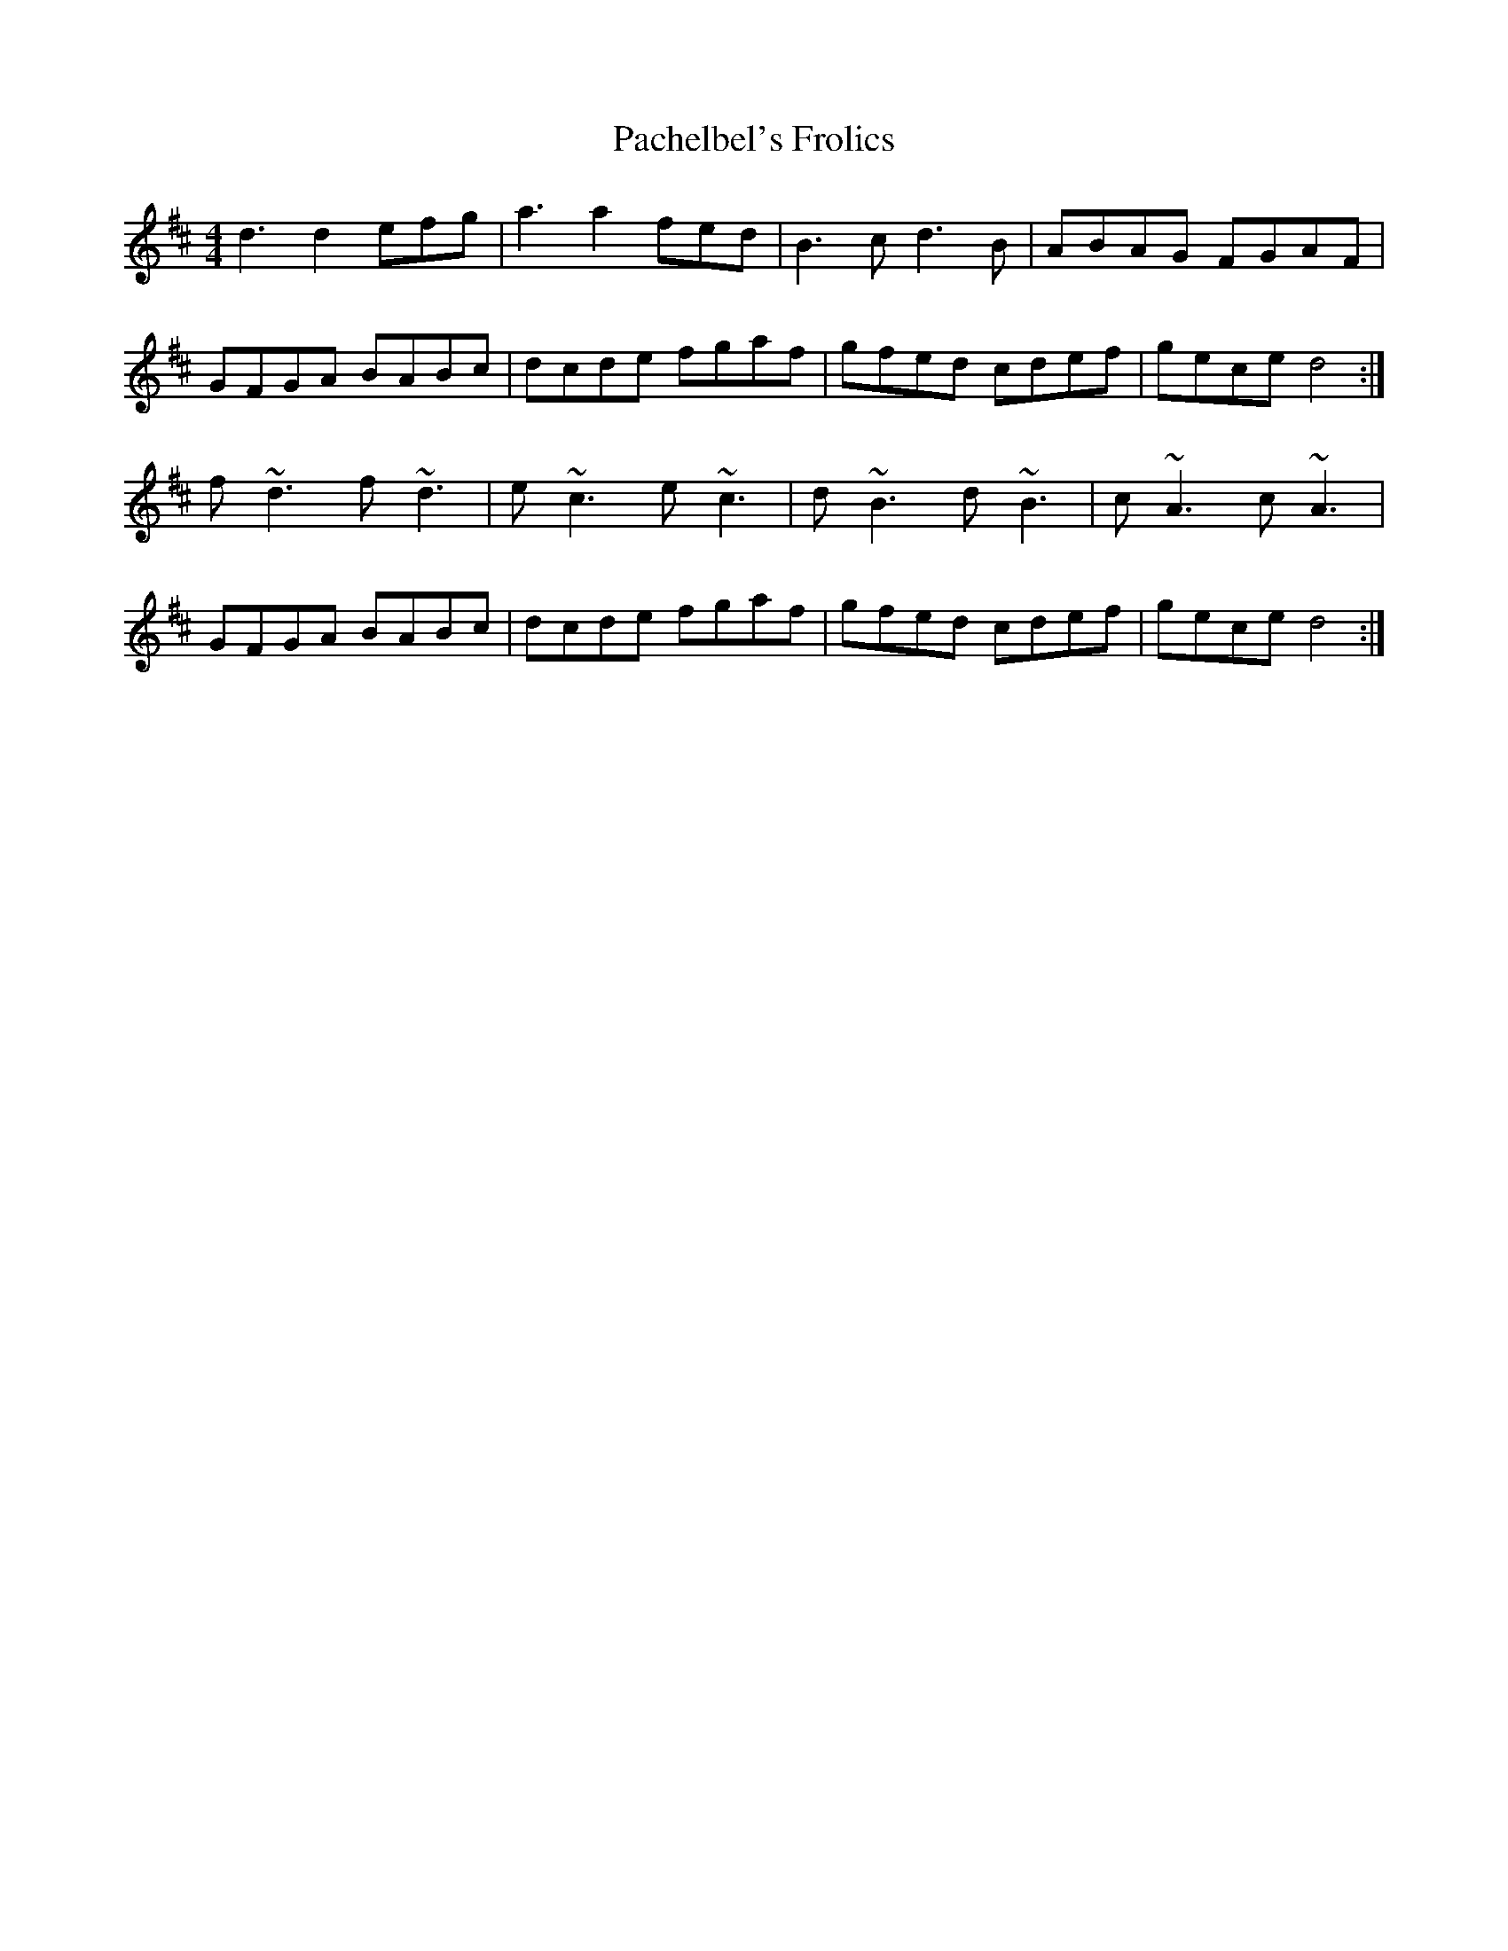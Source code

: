 X: 31000
T: Pachelbel's Frolics
R: reel
M: 4/4
K: Dmajor
d3 d2 efg|a3 a2 fed|B3c d3B|ABAG FGAF|
GFGA BABc|dcde fgaf|gfed cdef|gece d4:|
f~d3 f~d3|e~c3 e~c3|d~B3 d~B3|c~A3 c~A3|
GFGA BABc|dcde fgaf|gfed cdef|gece d4:|

